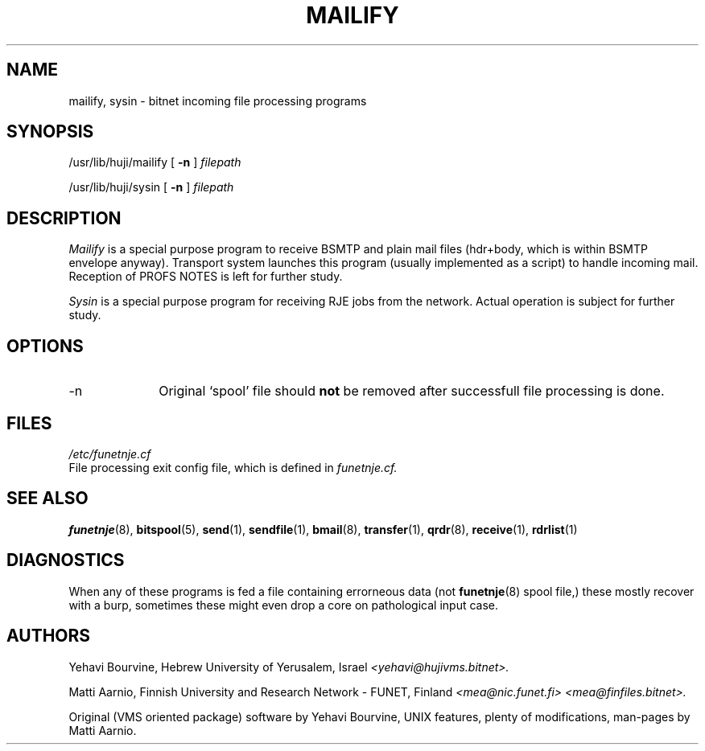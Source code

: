 .\" $Header$
.\"
.\"  Man page for FUNET-NJE on UNIX system.
.\"
.\"  Written by  Matti Aarnio <mea@finfiles.bitnet> <mea@nic.funet.fi>
.\"
.\"  Date: 27-Dec-1990, 4-Oct-1993
.\"
.fp 4 CW
.ds ]W Funet-Nje 8 UNIX 3.0
.TH MAILIFY 8
.SH NAME
mailify, sysin
\- bitnet incoming file processing programs
.SH SYNOPSIS
.LP
/usr/lib/huji/mailify
.RB [ " \-n " ]
.I filepath
.LP
/usr/lib/huji/sysin
.RB [ " \-n " ]
.I filepath
.LP
.SH DESCRIPTION
.IX "bitnet"
.IX "funetnje"
.IX "mailify"
.IX "sysin"
.LP
.I Mailify
is a special purpose program to receive BSMTP and plain mail files (hdr+body,
which is within BSMTP envelope anyway).
Transport system launches this program (usually implemented as a script)
to handle incoming mail.
Reception of PROFS NOTES is left for further study.
.LP
.I Sysin
is a special purpose program for receiving RJE jobs from the network.
Actual operation is subject for further study.
.SH OPTIONS
.IP -n 1.0i 0
Original `spool' file should \fBnot\fR be removed after successfull
file processing is done.
.SH FILES
.nf
.I /etc/funetnje.cf
.RI "File processing exit config file, which is defined in " funetnje.cf.
.fi
.SH SEE ALSO
.BR funetnje (8),
.BR bitspool (5),
.BR send (1),
.BR sendfile (1),
.BR bmail (8),
.BR transfer (1),
.BR qrdr (8),
.BR receive (1),
.BR rdrlist (1)
.SH DIAGNOSTICS
When any of these programs is fed a file containing errorneous
data (not
.BR funetnje (8)
spool file,) these mostly recover with a burp, sometimes these
might even drop a core on pathological input case.
.SH AUTHORS
.LP
Yehavi Bourvine, Hebrew University of Yerusalem, Israel
.I <yehavi@hujivms.bitnet>.
.LP
Matti Aarnio, Finnish University and Research Network \- FUNET, Finland
.I <mea@nic.funet.fi> <mea@finfiles.bitnet>.
.LP
Original (VMS oriented package) software by Yehavi Bourvine,
UNIX features, plenty of modifications, man-pages by Matti Aarnio.
